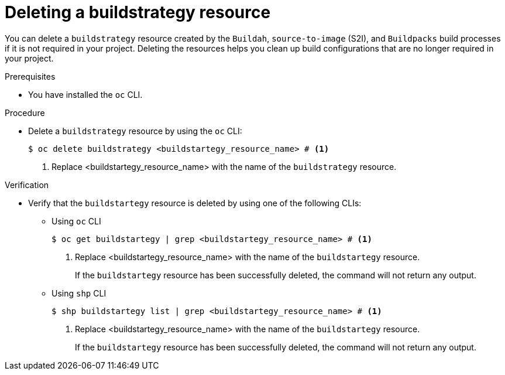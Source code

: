 :_mod-docs-content-type: PROCEDURE
[id="ob-deleting-a-buildstrategy-resources_{context}"]
= Deleting a buildstrategy resource

[role="_abstract"]
You can delete a `buildstrategy` resource created by the `Buildah`, `source-to-image` (S2I), and `Buildpacks` build processes if it is not required in your project. Deleting the resources helps you clean up build configurations that are no longer required in your project.

.Prerequisites

* You have installed the `oc` CLI.

.Procedure

* Delete a `buildstrategy` resource by using the `oc` CLI:
+
[source,terminal]
----
$ oc delete buildstrategy <buildstartegy_resource_name> # <1>
----
<1> Replace <buildstartegy_resource_name> with the name of the `buildstrategy` resource.

.Verification

* Verify that the `buildstartegy` resource is deleted by using one of the following CLIs:

** Using `oc` CLI
+
[source,terminal]
----
$ oc get buildstartegy | grep <buildstartegy_resource_name> # <1>
----
<1> Replace <buildstartegy_resource_name> with the name of the `buildstartegy` resource.
+
If the `buildstartegy` resource has been successfully deleted, the command will not return any output.
+
** Using `shp` CLI
+
[source,terminal]
----
$ shp buildstartegy list | grep <buildstartegy_resource_name> # <1>
----
<1> Replace <buildstartegy_resource_name> with the name of the `buildstartegy` resource.
+
If the `buildstartegy` resource has been successfully deleted, the command will not return any output.
+